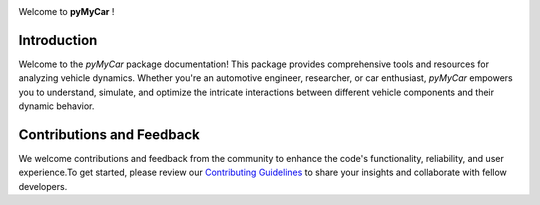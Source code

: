.. image:: _static/logo.png
   :width: 800px
   :align: center

Welcome to **pyMyCar** !

Introduction
------------
Welcome to the `pyMyCar` package documentation! This package provides comprehensive tools and resources for analyzing vehicle dynamics. Whether you're an automotive engineer, researcher, or car enthusiast, `pyMyCar` empowers you to understand, simulate, and optimize the intricate interactions between different vehicle components and their dynamic behavior.


Contributions and Feedback
--------------------------
We welcome contributions and feedback from the community to enhance the code's functionality, reliability, and user experience.To get started, please review our `Contributing Guidelines <https://pymycar.readthedocs.io/en/latest/extras/DeveloperNotes/main.html>`_ to share your insights and collaborate with fellow developers.
